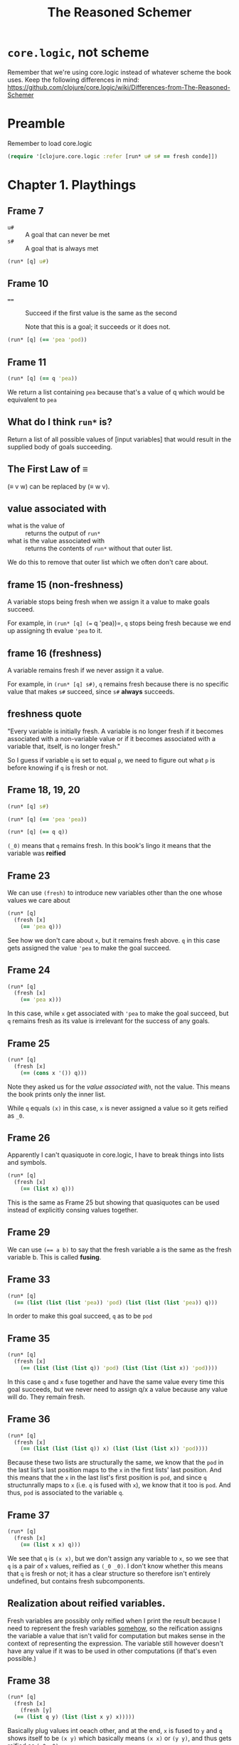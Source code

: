 #+TITLE: The Reasoned Schemer

* =core.logic=, not scheme

Remember that we're using core.logic instead of whatever scheme the book uses. Keep the following differences in mind: https://github.com/clojure/core.logic/wiki/Differences-from-The-Reasoned-Schemer

* Preamble
Remember to load core.logic

#+begin_src clojure :results silent
  (require '[clojure.core.logic :refer [run* u# s# == fresh conde]])
#+end_src

* Chapter 1. Playthings
** Frame 7
- ~u#~ :: A goal that can never be met
- ~s#~ :: A goal that is always met

#+begin_src clojure :results pp
  (run* [q] u#)
#+end_src

#+RESULTS:
: ()
: 

** Frame 10
- ~==~ :: Succeed if the first value is the same as the second

    Note that this is a goal; it succeeds or it does not.

#+BEGIN_SRC clojure :results pp
  (run* [q] (== 'pea 'pod))
#+END_SRC

#+RESULTS:
: ()
: 

** Frame 11
#+BEGIN_SRC clojure :results pp
  (run* [q] (== q 'pea))
#+END_SRC

#+RESULTS:
: (pea)
: 

We return a list containing =pea= because that's a value of q which would be equivalent to =pea=

** What do I think =run*= is?
Return a list of all possible values of [input variables] that would result in the supplied body of goals succeeding.

** The First Law of ≡

(≡ v w) can be replaced by (≡ w v).

** value associated with

- what is the value of :: returns the output of =run*=
- what is the value associated with :: returns the contents of =run*= without that outer list.


We do this to remove that outer list which we often don't care about.

** frame 15 (non-freshness)

A variable stops being fresh when we assign it a value to make goals succeed.

For example, in =(run* [q] (== q 'pea))=, =q= stops being fresh because we end up assigning th evalue ='pea= to it.

** frame 16 (freshness)
A variable remains fresh if we never assign it a value.

For example, in =(run* [q] s#)=, =q= remains fresh because there is no specific value that makes =s#= succeed, since =s#= *always* succeeds.

** freshness quote

"Every variable is initially fresh. A variable is no longer fresh if it becomes associated with a non-variable value or if it becomes
associated with a variable that, itself, is no longer fresh."

So I guess if variable =q= is set to equal =p=, we need to figure out what =p= is before knowing if =q= is fresh or not.

** Frame 18, 19, 20

#+BEGIN_SRC clojure :results pp
  (run* [q] s#)
#+END_SRC

#+RESULTS:
: (_0)
: 

#+BEGIN_SRC clojure :results pp
  (run* [q] (== 'pea 'pea))
#+END_SRC

#+RESULTS:
: (_0)
: 

#+BEGIN_SRC clojure :results pp
  (run* [q] (== q q))
#+END_SRC

#+RESULTS:
: (_0)
: 

=(_0)= means that =q= remains fresh. In this book's lingo it means that the variable was *reified*

** Frame 23

We can use =(fresh)= to introduce new variables other than the one whose values we care about

#+BEGIN_SRC clojure :results pp
  (run* [q]
    (fresh [x]
      (== 'pea q)))
#+END_SRC

#+RESULTS:
: (pea)
: 

See how we don't care about =x=, but it remains fresh above. =q= in this case gets assigned the value ='pea= to make the goal succeed.

** Frame 24
#+BEGIN_SRC clojure :results pp
  (run* [q]
    (fresh [x]
      (== 'pea x)))
#+END_SRC

#+RESULTS:
: (_0)
: 

In this case, while =x= get associated with ='pea= to make the goal succeed, but =q= remains fresh as its value is irrelevant for the success of any goals.

** Frame 25

#+BEGIN_SRC clojure :results pp
  (run* [q]
    (fresh [x]
      (== (cons x '()) q)))
#+END_SRC

#+RESULTS:
: ((_0))
: 

Note they asked us for the /value associated with/, not the value. This means the book prints only the inner list.

While =q= equals ~(x)~ in this case, =x= is never assigned a value so it gets reified as =_0=.

** Frame 26

Apparently I can't quasiquote in core.logic, I have to break things into lists and symbols.

#+BEGIN_SRC clojure :results pp
  (run* [q]
    (fresh [x]
      (== (list x) q)))
#+END_SRC

#+RESULTS:
: ((_0))
: 

This is the same as Frame 25 but showing that quasiquotes can be used instead of explicitly consing values together.

** Frame 29

We can use ~(== a b)~ to say that the fresh variable a is the same as the fresh variable b. This is called *fusing*.

** Frame 33
#+BEGIN_SRC clojure :results pp
  (run* [q]
    (== (list (list (list 'pea)) 'pod) (list (list (list 'pea)) q)))
#+END_SRC

#+RESULTS:
: (pod)
: 

In order to make this goal succeed, =q= as to be =pod=

** Frame 35
#+BEGIN_SRC clojure :results pp
  (run* [q]
    (fresh [x]
      (== (list (list (list q)) 'pod) (list (list (list x)) 'pod))))
#+END_SRC

#+RESULTS:
: (_0)
: 

In this case =q= and =x= fuse together and have the same value every time this goal succeeds, but we never need to assign q/x a value because any value will do. They remain fresh.
** Frame 36
#+BEGIN_SRC clojure :results pp
  (run* [q]
    (fresh [x]
      (== (list (list (list q)) x) (list (list (list x)) 'pod))))
#+END_SRC

#+RESULTS:
: (pod)
: 

Because these two lists are structurally the same, we know that the =pod= in the last list's last position maps to the =x= in the first lists' last position. And this means that the =x= in the last list's first position is =pod=, and since =q= structunrally maps to =x= (i.e. =q= is fused with =x=), we know that it too is =pod=. And thus, =pod= is associated to the variable =q=.

** Frame 37
#+BEGIN_SRC clojure :results pp
  (run* [q]
    (fresh [x]
      (== (list x x) q)))
#+END_SRC

#+RESULTS:
: ((_0 _0))
: 

We see that ~q~ is ~(x x)~, but we don't assign any variable to =x=, so we see that =q= is a pair of =x= values, reified as =(_0 _0)=. I don't know whether this means that =q= is fresh or not; it has a clear structure so therefore isn't entirely undefined, but contains fresh subcomponents.
** Realization about reified variables.
Fresh variables are possibly only reified when I print the result because I need to represent the fresh variables _somehow_, so the reification assigns the variable a value that isn't valid for computation but makes sense in the context of representing the expression. The variable still however doesn't have any value if it was to be used in other computations (if that's even possible.)

** Frame 38
#+BEGIN_SRC clojure :results pp
  (run* [q]
    (fresh [x]
      (fresh [y]
	(== (list q y) (list (list x y) x)))))
#+END_SRC

#+RESULTS:
: ((_0 _0))
: 

Basically plug values int oeach other, and at the end, =x= is fused to =y= and =q= shows itself to be =(x y)= which basically means =(x x)= or =(y y)=, and thus gets reified as =(_0 _0)=
** Frame 39 - When are two variables different?
Two variables are different when they have not been fused.

When introduced as either fresh variables or run* input variables, all variables are considered different from each other.

** Frame 41

Here we see what happens when you reify two variables that haven't been fused. =q= maps to =(x y)=, but =x= and =y= have not been fused and thus must be shown as different.

#+BEGIN_SRC clojure :results pp
  (run* [q]
    (fresh [x]
      (fresh [y]
	(== (list x y) q))))
#+END_SRC

#+RESULTS:
: ((_0 _1))
: 

This is why we see a pair of =_0 _1_=, because these two fresh variables are different, their values can be any two different ones.

** Frame 43
#+BEGIN_SRC clojure :results pp
  (run* [q]
    (fresh [x]
      (fresh [y]
	(== (list x y x) q))))
#+END_SRC

#+RESULTS:
: ((_0 _1 _0))
: 

Here we see that =q= is =x y x=, and =x= and =y= remain fresh. As such, when we reify we'll see two =_0= reifications and one _1= reification.

=x= reifies to =_0= because it's the first variable we encounter.

** Frame 48/49

- occurrence :: A variable =x= occurs in variable =v= when it appears in the value associated with =v=.

- occurrence :: A variable =x= occurs in list =l= when it or any variable fused with =x= is an element of list =l=, or occurs in any element of =l= (i.e. recursive).

** The Second Law of ≡
If x is fresh, then (≡ v x) succeeds and associates v with x, unless x occurs in v.

** Frame 50
#+BEGIN_SRC clojure :results pp
  (run* [q]
    s#
    s#)
#+END_SRC

#+RESULTS:
: (_0)
: 

=core.logic= don't have conj2 and disj2, I don't have a reference guide, but based on https://github.com/clojure/core.logic/wiki/A-Core.logic-Primer#user-content-Logic_Programming I think that conjunctions (AND) are implicitly the body or =run*= and =fresh= and disjunctions (OR) are defined as branches of something called =conde=
** Frame 51
#+BEGIN_SRC clojure :results pp
  (run* [q]
    s#
    (== 'corn q))
#+END_SRC

#+RESULTS:
: (corn)
: 

=true= && ('corn == q)
** Frame 52
#+BEGIN_SRC clojure :results pp
  (run* [q]
    u#
    (== 'corn q))
#+END_SRC

#+RESULTS:
: ()
: 

q is associated with no value, because no value would satisfy (~false && ('corn == q)~)
** Frame 53
#+BEGIN_SRC clojure :results pp
  (run* [q]
    (== 'meal q)
    (== 'corn q))
#+END_SRC

#+RESULTS:
: ()
: 

=q= can't be =corn= and =meal= at the same time.
** Frame 56
#+BEGIN_SRC clojure :results pp
  (run* [q]
    (conde 
     [(== 'olive q)]
     [u#]))
#+END_SRC

#+RESULTS:
: (olive)
: 

~(q == 'olive) || false~
** Frame 58
#+BEGIN_SRC clojure :results pp
  (run* [q]
    (conde 
     [(== 'olive q)]
     [(== 'oil q)]))
#+END_SRC

#+RESULTS:
: (olive oil)
: 

~(q == 'olive) || (q == 'oil)~, so =q= can be either of these two values, so our value is a list of the two qualifying values of =q=.
** Frame 59
#+BEGIN_SRC clojure :results pp
  (run* [q]
    (fresh [x]
      (fresh [y]
	(conde
	 [(== (list x y) q)]
	 [(== (list y x) q)]))))
#+END_SRC

#+RESULTS:
: ((_0 _1) (_0 _1))
: 

We haven't fused =x= and =y=, so while we don't associate a value with any of these variables, we cannot consider them the same. Also, being a disjunction where both branches can potentially succeed, we have to provide a value for both of them, reifying variables in order of showing up in each sub-expression.

Also, remember that since each branch is a new value, our reification numbering start anew from the first variable encountered.
** Reminder about conde 
(An implementation node ... I have to remember that each disjunction branch has to be wrapped in a list =[ ]= otherwise I am using a single OR branch with two ANDed components....

For example,

#+BEGIN_SRC clojure :results pp
  (run* [q]
    (fresh [x]
      (fresh [y]
	(conde [(== (list x y) q)
		(== (list y x) q)]))))
#+END_SRC

#+RESULTS:
: ((_0 _0))
: 

effectively means a conjunction between two goals since the conde disjunction has only one branch, whereas the frame actually wanted two conde branches to make a disjunction between those same two expressions.
** Frame 61

#+BEGIN_SRC clojure :results pp
  (run* [x]
    (conde [(== 'oil x)]
	   [(== 'olive x)]))
#+END_SRC  

#+RESULTS:
: (oil olive)
: 

#+BEGIN_SRC clojure :results pp
  (run* [x]
    (conde [(== 'olive x)]
	   [(== 'oil x)]))
#+END_SRC

#+RESULTS:
: (olive oil)
: 

When evaluating equivalence between output values, the order doesn't matter. So in this case, the value of these two expressions are equivalent.
** Frame 65
#+BEGIN_SRC clojure :results pp
  (run* [x]
    (conde [(== 'virgin x) u#]
	   [(conde [(== 'olive x)]
		   [(conde [s#]
			   [(== 'oil x)])])]))
#+END_SRC

#+RESULTS:
: (olive _0 oil)
: 

It looks like we have to consider every branch of a conde, even if they are trivial, for successful values, independantly of other branches. This is why our value includes a _0, because there is a branch where success is guaranteed regardless of value._

What is interesting is that we omit values, including a ~()~, for that first =conde= branch which cannot ever be successful. So we only ever gather successes.
** Frame 79
Ah here we learn that =run= and =fresh= body sequences are effectively conjunctions.
** Frame 72 - defrel

#+BEGIN_SRC clojure :results pp
  (defn teacupo [t]
    (fn [s]
      (fn []
	((conde [(== t 'tea)]
		[(== t 'cup)])
	 s))))
#+END_SRC

#+RESULTS:
: #'user/teacupo
: 

I don't really understand this, but I see a bunch of thunking, and the notes say that it is important that =s=, while being passed through into the =conde= which returns a function result, is never referenced in the argument list or body of the "relation" we actually care about (it is thunking infrastructure.)

This is why we use a macro, to hide that secret passthru value. The book advertises scheme's hygienic macros for this reason. I don't understand, and we'll come back to this later.
** Frame 73 - Definition of a relation
A relation is a function that returns a goal.

Relations by convention have names which end with the letter o; hence =teacupo=.
** Frame 86

#+BEGIN_SRC clojure :results pp
  (run* [x y]
    (teacupo x)
    (teacupo x))
#+END_SRC

#+RESULTS:
: ([tea _0] [cup _0])
: 

This is a conjunction, so when we evaluate the second teacupo call, s has already been bound to a value. This is why we only have two tuples. If this was a disjunction I bet we'd have four because we'd need to evaluate the disjunction branches independantly.

#+BEGIN_SRC clojure :results pp
    (run* [x y]
      (conde [(teacupo x)]
	     [(teacupo x)]))
#+END_SRC

#+RESULTS:
: ([tea _0] [tea _0] [cup _0] [cup _0])
: 

Yup.
** Frame 92 - Introduces =conde=
=conde= can be used in place of =conj2= and =disj2=. Which is why =core.logic= doesn't have it.
** The law of =conde=
Every successful =conde= line contributes one or more values.
* Chapter 2 - Teaching Old Toys New Tricks

